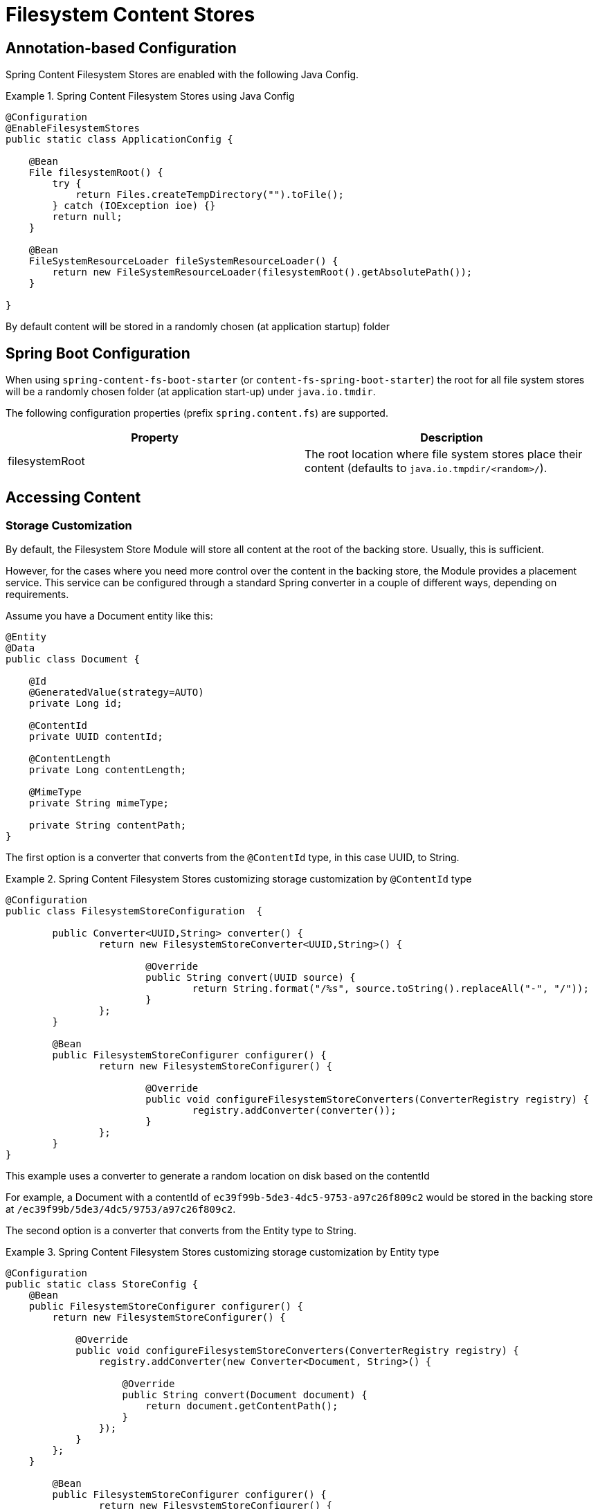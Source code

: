 = Filesystem Content Stores

== Annotation-based Configuration

Spring Content Filesystem Stores are enabled with the following Java Config.

.Spring Content Filesystem Stores using Java Config
====
[source, java]
----
@Configuration
@EnableFilesystemStores
public static class ApplicationConfig {

    @Bean
    File filesystemRoot() {
        try {
            return Files.createTempDirectory("").toFile();
        } catch (IOException ioe) {}
        return null;
    }

    @Bean
    FileSystemResourceLoader fileSystemResourceLoader() {
        return new FileSystemResourceLoader(filesystemRoot().getAbsolutePath());
    }
    
}
----
====

By default content will be stored in a randomly chosen (at application startup) folder 

== Spring Boot Configuration

When using `spring-content-fs-boot-starter` (or `content-fs-spring-boot-starter`) the root for all file system stores will be a randomly chosen folder (at application start-up) under `java.io.tmdir`.

The following configuration properties (prefix `spring.content.fs`) are supported.

[cols="2*", options="header"]
|=========
| Property | Description
| filesystemRoot | The root location where file system stores place their content (defaults to `java.io.tmpdir/<random>/`).  
|=========

== Accessing Content

=== Storage Customization

By default, the Filesystem Store Module will store all content at the root of the backing store.  Usually, this
is sufficient.

However, for the cases where you need more control over the content in the backing store, the Module provides a placement
service.  This service can be configured through a standard Spring converter in a couple of different ways, depending
on requirements.

Assume you have a Document entity like this:

```
@Entity
@Data
public class Document {

    @Id
    @GeneratedValue(strategy=AUTO)
    private Long id;

    @ContentId
    private UUID contentId;

    @ContentLength
    private Long contentLength;

    @MimeType
    private String mimeType;

    private String contentPath;
}
```

The first option is a converter that converts from the `@ContentId` type, in this case UUID, to String.

.Spring Content Filesystem Stores customizing storage customization by `@ContentId` type
====
[source, java]
----
@Configuration
public class FilesystemStoreConfiguration  {

   	public Converter<UUID,String> converter() {
		return new FilesystemStoreConverter<UUID,String>() {

			@Override
			public String convert(UUID source) {
				return String.format("/%s", source.toString().replaceAll("-", "/"));
			}
		};
	}

	@Bean
	public FilesystemStoreConfigurer configurer() {
		return new FilesystemStoreConfigurer() {

			@Override
			public void configureFilesystemStoreConverters(ConverterRegistry registry) {
				registry.addConverter(converter());
			}
		};
	}
}
----
This example uses a converter to generate a random location on disk based on the contentId

For example, a Document with a contentId of `ec39f99b-5de3-4dc5-9753-a97c26f809c2` would be stored in the
backing store at `/ec39f99b/5de3/4dc5/9753/a97c26f809c2`.
====

The second option is a converter that converts from the Entity type to String.

.Spring Content Filesystem Stores customizing storage customization by Entity type
====
[source, java]
----
@Configuration
public static class StoreConfig {
    @Bean
    public FilesystemStoreConfigurer configurer() {
        return new FilesystemStoreConfigurer() {

            @Override
            public void configureFilesystemStoreConverters(ConverterRegistry registry) {
                registry.addConverter(new Converter<Document, String>() {

                    @Override
                    public String convert(Document document) {
                        return document.getContentPath();
                    }
                });
            }
        };
    }

	@Bean
	public FilesystemStoreConfigurer configurer() {
		return new FilesystemStoreConfigurer() {

			@Override
			public void configureFilesystemStoreConverters(ConverterRegistry registry) {
				registry.addConverter(converter());
			}
		};
	}
}
----
This example allows the application to control the location in the backing store with a field on the entity.

For example, if you created a Document and set its contentPath to `/path/to/my-file` the content will be stored in the
backing store at `/path/to/my-file`.
====

=== Setting Content

Storing content is achieved using the `ContentStore.setContent(entity, InputStream)` method.  

If content has not yet been associated with this entity before and an ID has not been assigned by the application, one will be generated based on `java.util.UUID` and converted to the type of the @ContentId field.  

The @ContentId and @ContentLength annotations will be updated on `entity`.  

If content has been previously stored it will overwritten updating just the @ContentLength attribute, if appropriate.

=== Getting Content

Content can be accessed using the `ContentStore.getContent(entity)` method.  

=== Unsetting Content

Content can be removed using the `ContentStore.unsetContent(entity)` method.